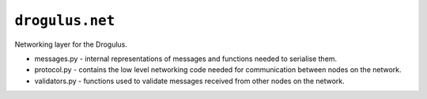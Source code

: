 ``drogulus.net``
================

Networking layer for the Drogulus.

* messages.py - internal representations of messages and functions needed to serialise them.
* protocol.py - contains the low level networking code needed for communication between nodes on the network.
* validators.py - functions used to validate messages received from other nodes on the network.
